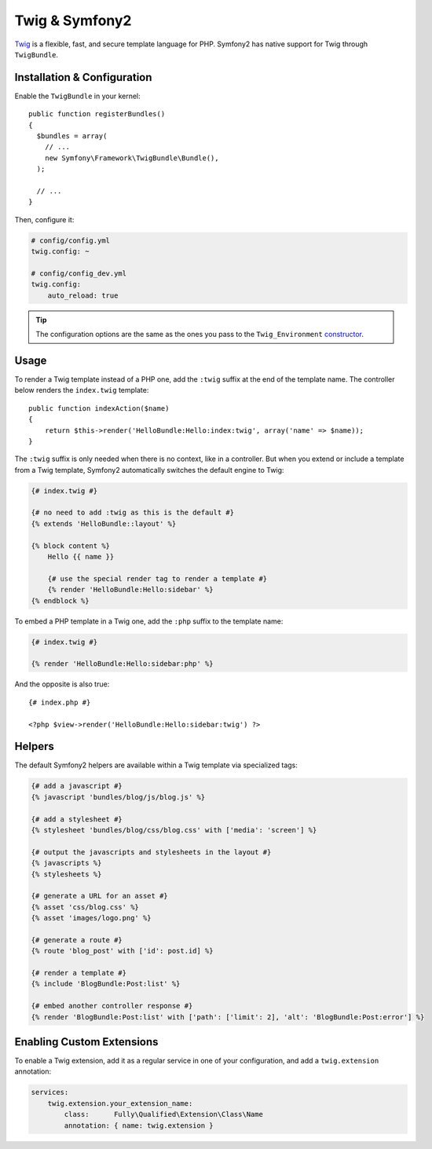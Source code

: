 .. index::
   single: Twig
   single: View; Twig

Twig & Symfony2
===============

`Twig`_ is a flexible, fast, and secure template language for PHP. Symfony2
has native support for Twig through ``TwigBundle``.

.. index::
   single: Twig; Installation
   single: Twig; Configuration

Installation & Configuration
----------------------------

Enable the ``TwigBundle`` in your kernel::

    public function registerBundles()
    {
      $bundles = array(
        // ...
        new Symfony\Framework\TwigBundle\Bundle(),
      );

      // ...
    }

Then, configure it:

.. code-block:: yaml

    # config/config.yml
    twig.config: ~

    # config/config_dev.yml
    twig.config:
        auto_reload: true

.. tip::
   The configuration options are the same as the ones you pass to the
   ``Twig_Environment`` `constructor`_.

Usage
-----

To render a Twig template instead of a PHP one, add the ``:twig`` suffix at the
end of the template name. The controller below renders the ``index.twig``
template::

    public function indexAction($name)
    {
        return $this->render('HelloBundle:Hello:index:twig', array('name' => $name));
    }

The ``:twig`` suffix is only needed when there is no context, like in a
controller. But when you extend or include a template from a Twig template,
Symfony2 automatically switches the default engine to Twig:

.. code-block:: jinja

    {# index.twig #}

    {# no need to add :twig as this is the default #}
    {% extends 'HelloBundle::layout' %}

    {% block content %}
        Hello {{ name }}

        {# use the special render tag to render a template #}
        {% render 'HelloBundle:Hello:sidebar' %}
    {% endblock %}

To embed a PHP template in a Twig one, add the ``:php`` suffix to the template
name:

.. code-block:: jinja

    {# index.twig #}

    {% render 'HelloBundle:Hello:sidebar:php' %}

And the opposite is also true::

    {# index.php #}

    <?php $view->render('HelloBundle:Hello:sidebar:twig') ?>

.. index::
   single: Twig; Helpers

Helpers
-------

The default Symfony2 helpers are available within a Twig template via
specialized tags:

.. code-block:: jinja

    {# add a javascript #}
    {% javascript 'bundles/blog/js/blog.js' %}

    {# add a stylesheet #}
    {% stylesheet 'bundles/blog/css/blog.css' with ['media': 'screen'] %}

    {# output the javascripts and stylesheets in the layout #}
    {% javascripts %}
    {% stylesheets %}

    {# generate a URL for an asset #}
    {% asset 'css/blog.css' %}
    {% asset 'images/logo.png' %}

    {# generate a route #}
    {% route 'blog_post' with ['id': post.id] %}

    {# render a template #}
    {% include 'BlogBundle:Post:list' %}

    {# embed another controller response #}
    {% render 'BlogBundle:Post:list' with ['path': ['limit': 2], 'alt': 'BlogBundle:Post:error'] %}

.. _Twig:        http://www.twig-project.org/
.. _constructor: http://www.twig-project.org/book/03-Twig-for-Developers

Enabling Custom Extensions
--------------------------

To enable a Twig extension, add it as a regular service in one of your
configuration, and add a ``twig.extension`` annotation:

.. code-block:: yaml

    services:
        twig.extension.your_extension_name:
            class:      Fully\Qualified\Extension\Class\Name
            annotation: { name: twig.extension }
